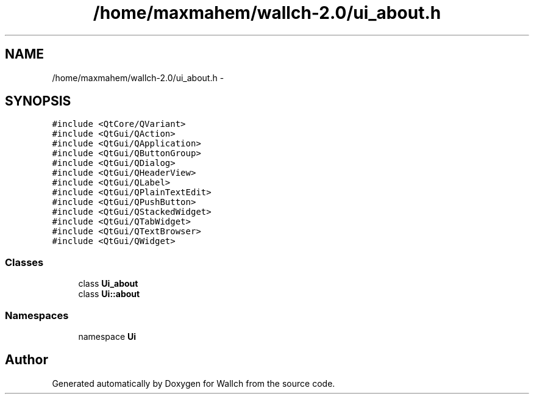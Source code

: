 .TH "/home/maxmahem/wallch-2.0/ui_about.h" 3 "Wed Aug 31 2011" "Version 2.1" "Wallch" \" -*- nroff -*-
.ad l
.nh
.SH NAME
/home/maxmahem/wallch-2.0/ui_about.h \- 
.SH SYNOPSIS
.br
.PP
\fC#include <QtCore/QVariant>\fP
.br
\fC#include <QtGui/QAction>\fP
.br
\fC#include <QtGui/QApplication>\fP
.br
\fC#include <QtGui/QButtonGroup>\fP
.br
\fC#include <QtGui/QDialog>\fP
.br
\fC#include <QtGui/QHeaderView>\fP
.br
\fC#include <QtGui/QLabel>\fP
.br
\fC#include <QtGui/QPlainTextEdit>\fP
.br
\fC#include <QtGui/QPushButton>\fP
.br
\fC#include <QtGui/QStackedWidget>\fP
.br
\fC#include <QtGui/QTabWidget>\fP
.br
\fC#include <QtGui/QTextBrowser>\fP
.br
\fC#include <QtGui/QWidget>\fP
.br

.SS "Classes"

.in +1c
.ti -1c
.RI "class \fBUi_about\fP"
.br
.ti -1c
.RI "class \fBUi::about\fP"
.br
.in -1c
.SS "Namespaces"

.in +1c
.ti -1c
.RI "namespace \fBUi\fP"
.br
.in -1c
.SH "Author"
.PP 
Generated automatically by Doxygen for Wallch from the source code.
